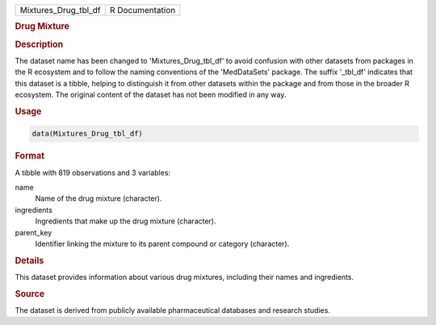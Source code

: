 .. container::

   .. container::

      ==================== ===============
      Mixtures_Drug_tbl_df R Documentation
      ==================== ===============

      .. rubric:: Drug Mixture
         :name: drug-mixture

      .. rubric:: Description
         :name: description

      The dataset name has been changed to 'Mixtures_Drug_tbl_df' to
      avoid confusion with other datasets from packages in the R
      ecosystem and to follow the naming conventions of the
      'MedDataSets' package. The suffix '\_tbl_df' indicates that this
      dataset is a tibble, helping to distinguish it from other datasets
      within the package and from those in the broader R ecosystem. The
      original content of the dataset has not been modified in any way.

      .. rubric:: Usage
         :name: usage

      .. code:: R

         data(Mixtures_Drug_tbl_df)

      .. rubric:: Format
         :name: format

      A tibble with 819 observations and 3 variables:

      name
         Name of the drug mixture (character).

      ingredients
         Ingredients that make up the drug mixture (character).

      parent_key
         Identifier linking the mixture to its parent compound or
         category (character).

      .. rubric:: Details
         :name: details

      This dataset provides information about various drug mixtures,
      including their names and ingredients.

      .. rubric:: Source
         :name: source

      The dataset is derived from publicly available pharmaceutical
      databases and research studies.
